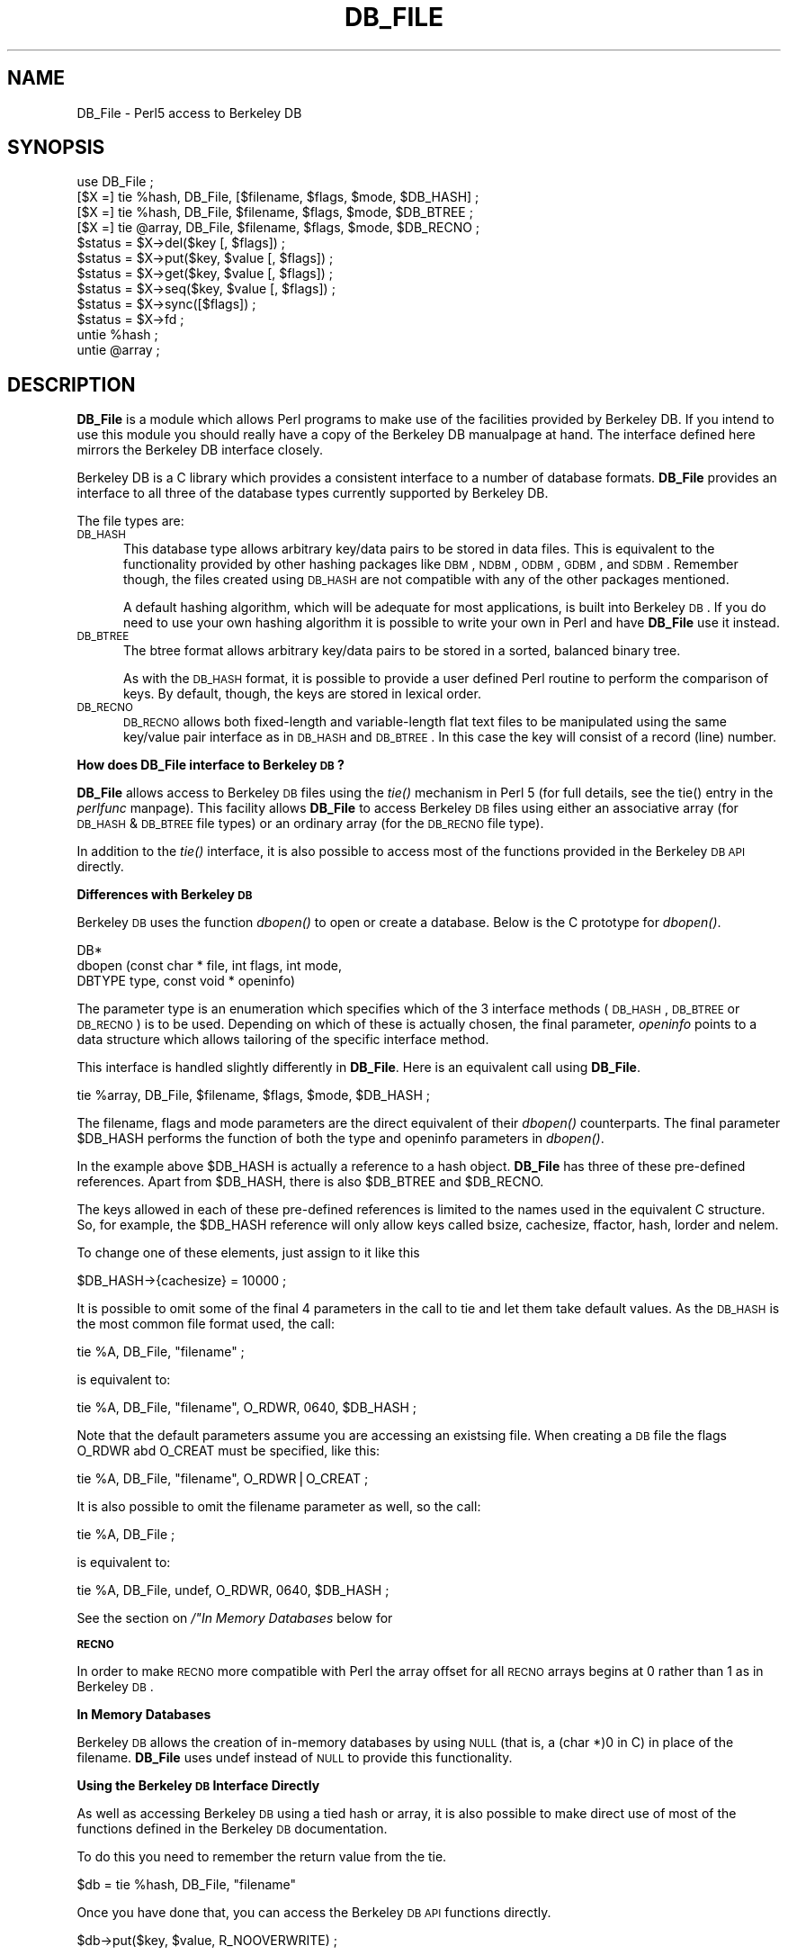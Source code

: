 .rn '' }`
''' $RCSfile$$Revision$$Date$
'''
''' $Log$
'''
.de Sh
.br
.if t .Sp
.ne 5
.PP
\fB\\$1\fR
.PP
..
.de Sp
.if t .sp .5v
.if n .sp
..
.de Ip
.br
.ie \\n(.$>=3 .ne \\$3
.el .ne 3
.IP "\\$1" \\$2
..
.de Vb
.ft CW
.nf
.ne \\$1
..
.de Ve
.ft R

.fi
..
'''
'''
'''     Set up \*(-- to give an unbreakable dash;
'''     string Tr holds user defined translation string.
'''     Bell System Logo is used as a dummy character.
'''
.tr \(*W-|\(bv\*(Tr
.ie n \{\
.ds -- \(*W-
.ds PI pi
.if (\n(.H=4u)&(1m=24u) .ds -- \(*W\h'-12u'\(*W\h'-12u'-\" diablo 10 pitch
.if (\n(.H=4u)&(1m=20u) .ds -- \(*W\h'-12u'\(*W\h'-8u'-\" diablo 12 pitch
.ds L" ""
.ds R" ""
.ds L' '
.ds R' '
'br\}
.el\{\
.ds -- \(em\|
.tr \*(Tr
.ds L" ``
.ds R" ''
.ds L' `
.ds R' '
.ds PI \(*p
'br\}
.\"	If the F register is turned on, we'll generate
.\"	index entries out stderr for the following things:
.\"		TH	Title 
.\"		SH	Header
.\"		Sh	Subsection 
.\"		Ip	Item
.\"		X<>	Xref  (embedded
.\"	Of course, you have to process the output yourself
.\"	in some meaninful fashion.
.if \nF \{
.de IX
.tm Index:\\$1\t\\n%\t"\\$2"
..
.nr % 0
.rr F
.\}
.TH DB_FILE 1 "perl " "17/May/96" "User Contributed Perl Documentation"
.IX Title "DB_FILE 1"
.UC
.IX Name "DB_File - Perl5 access to Berkeley DB"
.if n .hy 0
.if n .na
.ds C+ C\v'-.1v'\h'-1p'\s-2+\h'-1p'+\s0\v'.1v'\h'-1p'
.de CQ          \" put $1 in typewriter font
.ft CW
'if n "\c
'if t \\&\\$1\c
'if n \\&\\$1\c
'if n \&"
\\&\\$2 \\$3 \\$4 \\$5 \\$6 \\$7
'.ft R
..
.\" @(#)ms.acc 1.5 88/02/08 SMI; from UCB 4.2
.	\" AM - accent mark definitions
.bd B 3
.	\" fudge factors for nroff and troff
.if n \{\
.	ds #H 0
.	ds #V .8m
.	ds #F .3m
.	ds #[ \f1
.	ds #] \fP
.\}
.if t \{\
.	ds #H ((1u-(\\\\n(.fu%2u))*.13m)
.	ds #V .6m
.	ds #F 0
.	ds #[ \&
.	ds #] \&
.\}
.	\" simple accents for nroff and troff
.if n \{\
.	ds ' \&
.	ds ` \&
.	ds ^ \&
.	ds , \&
.	ds ~ ~
.	ds ? ?
.	ds ! !
.	ds /
.	ds q
.\}
.if t \{\
.	ds ' \\k:\h'-(\\n(.wu*8/10-\*(#H)'\'\h"|\\n:u"
.	ds ` \\k:\h'-(\\n(.wu*8/10-\*(#H)'\`\h'|\\n:u'
.	ds ^ \\k:\h'-(\\n(.wu*10/11-\*(#H)'^\h'|\\n:u'
.	ds , \\k:\h'-(\\n(.wu*8/10)',\h'|\\n:u'
.	ds ~ \\k:\h'-(\\n(.wu-\*(#H-.1m)'~\h'|\\n:u'
.	ds ? \s-2c\h'-\w'c'u*7/10'\u\h'\*(#H'\zi\d\s+2\h'\w'c'u*8/10'
.	ds ! \s-2\(or\s+2\h'-\w'\(or'u'\v'-.8m'.\v'.8m'
.	ds / \\k:\h'-(\\n(.wu*8/10-\*(#H)'\z\(sl\h'|\\n:u'
.	ds q o\h'-\w'o'u*8/10'\s-4\v'.4m'\z\(*i\v'-.4m'\s+4\h'\w'o'u*8/10'
.\}
.	\" troff and (daisy-wheel) nroff accents
.ds : \\k:\h'-(\\n(.wu*8/10-\*(#H+.1m+\*(#F)'\v'-\*(#V'\z.\h'.2m+\*(#F'.\h'|\\n:u'\v'\*(#V'
.ds 8 \h'\*(#H'\(*b\h'-\*(#H'
.ds v \\k:\h'-(\\n(.wu*9/10-\*(#H)'\v'-\*(#V'\*(#[\s-4v\s0\v'\*(#V'\h'|\\n:u'\*(#]
.ds _ \\k:\h'-(\\n(.wu*9/10-\*(#H+(\*(#F*2/3))'\v'-.4m'\z\(hy\v'.4m'\h'|\\n:u'
.ds . \\k:\h'-(\\n(.wu*8/10)'\v'\*(#V*4/10'\z.\v'-\*(#V*4/10'\h'|\\n:u'
.ds 3 \*(#[\v'.2m'\s-2\&3\s0\v'-.2m'\*(#]
.ds o \\k:\h'-(\\n(.wu+\w'\(de'u-\*(#H)/2u'\v'-.3n'\*(#[\z\(de\v'.3n'\h'|\\n:u'\*(#]
.ds d- \h'\*(#H'\(pd\h'-\w'~'u'\v'-.25m'\f2\(hy\fP\v'.25m'\h'-\*(#H'
.ds D- D\\k:\h'-\w'D'u'\v'-.11m'\z\(hy\v'.11m'\h'|\\n:u'
.ds th \*(#[\v'.3m'\s+1I\s-1\v'-.3m'\h'-(\w'I'u*2/3)'\s-1o\s+1\*(#]
.ds Th \*(#[\s+2I\s-2\h'-\w'I'u*3/5'\v'-.3m'o\v'.3m'\*(#]
.ds ae a\h'-(\w'a'u*4/10)'e
.ds Ae A\h'-(\w'A'u*4/10)'E
.ds oe o\h'-(\w'o'u*4/10)'e
.ds Oe O\h'-(\w'O'u*4/10)'E
.	\" corrections for vroff
.if v .ds ~ \\k:\h'-(\\n(.wu*9/10-\*(#H)'\s-2\u~\d\s+2\h'|\\n:u'
.if v .ds ^ \\k:\h'-(\\n(.wu*10/11-\*(#H)'\v'-.4m'^\v'.4m'\h'|\\n:u'
.	\" for low resolution devices (crt and lpr)
.if \n(.H>23 .if \n(.V>19 \
\{\
.	ds : e
.	ds 8 ss
.	ds v \h'-1'\o'\(aa\(ga'
.	ds _ \h'-1'^
.	ds . \h'-1'.
.	ds 3 3
.	ds o a
.	ds d- d\h'-1'\(ga
.	ds D- D\h'-1'\(hy
.	ds th \o'bp'
.	ds Th \o'LP'
.	ds ae ae
.	ds Ae AE
.	ds oe oe
.	ds Oe OE
.\}
.rm #[ #] #H #V #F C
.SH "NAME"
.IX Header "NAME"
DB_File \- Perl5 access to Berkeley DB
.SH "SYNOPSIS"
.IX Header "SYNOPSIS"
.PP
.Vb 15
\& use DB_File ;
\&  
\& [$X =] tie %hash,  DB_File, [$filename, $flags, $mode, $DB_HASH] ;
\& [$X =] tie %hash,  DB_File, $filename, $flags, $mode, $DB_BTREE ;
\& [$X =] tie @array, DB_File, $filename, $flags, $mode, $DB_RECNO ;
\&   
\& $status = $X->del($key [, $flags]) ;
\& $status = $X->put($key, $value [, $flags]) ;
\& $status = $X->get($key, $value [, $flags]) ;
\& $status = $X->seq($key, $value [, $flags]) ;
\& $status = $X->sync([$flags]) ;
\& $status = $X->fd ;
\&    
\& untie %hash ;
\& untie @array ;
.Ve
.SH "DESCRIPTION"
.IX Header "DESCRIPTION"
\fBDB_File\fR is a module which allows Perl programs to make use of the
facilities provided by Berkeley DB.  If you intend to use this
module you should really have a copy of the Berkeley DB manualpage at
hand. The interface defined here mirrors the Berkeley DB interface
closely.
.PP
Berkeley DB is a C library which provides a consistent interface to a
number of database formats.  \fBDB_File\fR provides an interface to all
three of the database types currently supported by Berkeley DB.
.PP
The file types are:
.Ip "\s-1DB_HASH\s0" 5
.IX Item "\s-1DB_HASH\s0"
This database type allows arbitrary key/data pairs to be stored in data
files. This is equivalent to the functionality provided by other
hashing packages like \s-1DBM\s0, \s-1NDBM\s0, \s-1ODBM\s0, \s-1GDBM\s0, and \s-1SDBM\s0. Remember though,
the files created using \s-1DB_HASH\s0 are not compatible with any of the
other packages mentioned.
.Sp
A default hashing algorithm, which will be adequate for most
applications, is built into Berkeley \s-1DB\s0. If you do need to use your own
hashing algorithm it is possible to write your own in Perl and have
\fBDB_File\fR use it instead.
.Ip "\s-1DB_BTREE\s0" 5
.IX Item "\s-1DB_BTREE\s0"
The btree format allows arbitrary key/data pairs to be stored in a
sorted, balanced binary tree.
.Sp
As with the \s-1DB_HASH\s0 format, it is possible to provide a user defined
Perl routine to perform the comparison of keys. By default, though, the
keys are stored in lexical order.
.Ip "\s-1DB_RECNO\s0" 5
.IX Item "\s-1DB_RECNO\s0"
\s-1DB_RECNO\s0 allows both fixed-length and variable-length flat text files
to be manipulated using the same key/value pair interface as in \s-1DB_HASH\s0
and \s-1DB_BTREE\s0.  In this case the key will consist of a record (line)
number.
.Sh "How does DB_File interface to Berkeley \s-1DB\s0?"
.IX Subsection "How does DB_File interface to Berkeley \s-1DB\s0?"
\fBDB_File\fR allows access to Berkeley \s-1DB\s0 files using the \fItie()\fR mechanism
in Perl 5 (for full details, see the \f(CWtie()\fR entry in the \fIperlfunc\fR manpage). This facility
allows \fBDB_File\fR to access Berkeley \s-1DB\s0 files using either an
associative array (for \s-1DB_HASH\s0 & \s-1DB_BTREE\s0 file types) or an ordinary
array (for the \s-1DB_RECNO\s0 file type).
.PP
In addition to the \fItie()\fR interface, it is also possible to access most
of the functions provided in the Berkeley \s-1DB\s0 \s-1API\s0 directly.
.Sh "Differences with Berkeley \s-1DB\s0"
.IX Subsection "Differences with Berkeley \s-1DB\s0"
Berkeley \s-1DB\s0 uses the function \fIdbopen()\fR to open or create a database.
Below is the C prototype for \fIdbopen()\fR.
.PP
.Vb 3
\&      DB*
\&      dbopen (const char * file, int flags, int mode, 
\&              DBTYPE type, const void * openinfo)
.Ve
The parameter \f(CWtype\fR is an enumeration which specifies which of the 3
interface methods (\s-1DB_HASH\s0, \s-1DB_BTREE\s0 or \s-1DB_RECNO\s0) is to be used.
Depending on which of these is actually chosen, the final parameter,
\fIopeninfo\fR points to a data structure which allows tailoring of the
specific interface method.
.PP
This interface is handled slightly differently in \fBDB_File\fR. Here is
an equivalent call using \fBDB_File\fR.
.PP
.Vb 1
\&        tie %array, DB_File, $filename, $flags, $mode, $DB_HASH ;
.Ve
The \f(CWfilename\fR, \f(CWflags\fR and \f(CWmode\fR parameters are the direct
equivalent of their \fIdbopen()\fR counterparts. The final parameter \f(CW$DB_HASH\fR
performs the function of both the \f(CWtype\fR and \f(CWopeninfo\fR parameters in
\fIdbopen()\fR.
.PP
In the example above \f(CW$DB_HASH\fR is actually a reference to a hash
object. \fBDB_File\fR has three of these pre-defined references. Apart
from \f(CW$DB_HASH\fR, there is also \f(CW$DB_BTREE\fR and \f(CW$DB_RECNO\fR.
.PP
The keys allowed in each of these pre-defined references is limited to
the names used in the equivalent C structure. So, for example, the
\f(CW$DB_HASH\fR reference will only allow keys called \f(CWbsize\fR, \f(CWcachesize\fR,
\f(CWffactor\fR, \f(CWhash\fR, \f(CWlorder\fR and \f(CWnelem\fR.
.PP
To change one of these elements, just assign to it like this
.PP
.Vb 1
\&        $DB_HASH->{cachesize} = 10000 ;
.Ve
It is possible to omit some of the final 4 parameters in the call to
\f(CWtie\fR and let them take default values. As the \s-1DB_HASH\s0 is the most
common file format used, the call:
.PP
.Vb 1
\&    tie %A, DB_File, "filename" ;
.Ve
is equivalent to:
.PP
.Vb 1
\&    tie %A, DB_File, "filename", O_RDWR, 0640, $DB_HASH ;
.Ve
Note that the default parameters assume you are accessing an existsing
file. When creating a \s-1DB\s0 file the flags O_RDWR abd O_CREAT must be
specified, like this:
.PP
.Vb 1
\&    tie %A, DB_File, "filename", O_RDWR|O_CREAT ;
.Ve
It is also possible to omit the filename parameter as well, so the
call:
.PP
.Vb 1
\&    tie %A, DB_File ;
.Ve
is equivalent to:
.PP
.Vb 1
\&    tie %A, DB_File, undef, O_RDWR, 0640, $DB_HASH ;
.Ve
See the section on \fI/"In Memory Databases\fR below for 
.Sh "\s-1RECNO\s0"
.IX Subsection "\s-1RECNO\s0"
In order to make \s-1RECNO\s0 more compatible with Perl the array offset for all
\s-1RECNO\s0 arrays begins at 0 rather than 1 as in Berkeley \s-1DB\s0.
.Sh "In Memory Databases"
.IX Subsection "In Memory Databases"
Berkeley \s-1DB\s0 allows the creation of in-memory databases by using \s-1NULL\s0
(that is, a \f(CW(char *)0\fR in C) in place of the filename.  \fBDB_File\fR
uses \f(CWundef\fR instead of \s-1NULL\s0 to provide this functionality.
.Sh "Using the Berkeley \s-1DB\s0 Interface Directly"
.IX Subsection "Using the Berkeley \s-1DB\s0 Interface Directly"
As well as accessing Berkeley \s-1DB\s0 using a tied hash or array, it is also
possible to make direct use of most of the functions defined in the
Berkeley \s-1DB\s0 documentation.
.PP
To do this you need to remember the return value from the tie.
.PP
.Vb 1
\&        $db = tie %hash, DB_File, "filename"
.Ve
Once you have done that, you can access the Berkeley \s-1DB\s0 \s-1API\s0 functions
directly.
.PP
.Vb 1
\&        $db->put($key, $value, R_NOOVERWRITE) ;
.Ve
All the functions defined in the \fIdbx(3X)\fR manpage are available except for
\fIclose()\fR and \fIdbopen()\fR itself. The \fBDB_File\fR interface to these
functions have been implemented to mirror the way Berkeley \s-1DB\s0
works. In particular note that all the functions return only a status
value. Whenever a Berkeley \s-1DB\s0 function returns data via one of its
parameters, the \fBDB_File\fR equivalent does exactly the same.
.PP
All the constants defined in the \fIdbopen\fR manpage are also available.
.PP
Below is a list of the functions available.
.Ip "get" 5
.IX Item "get"
Same as in \f(CWrecno\fR except that the flags parameter is optional.
Remember the value associated with the key you request is returned in
the \f(CW$value\fR parameter.
.Ip "put" 5
.IX Item "put"
As usual the flags parameter is optional. 
.Sp
If you use either the R_IAFTER or R_IBEFORE flags, the key parameter
will have the record number of the inserted key/value pair set.
.Ip "del" 5
.IX Item "del"
The flags parameter is optional.
.Ip "fd" 5
.IX Item "fd"
As in \fIrecno\fR.
.Ip "seq" 5
.IX Item "seq"
The flags parameter is optional.
.Sp
Both the key and value parameters will be set.
.Ip "sync" 5
.IX Item "sync"
The flags parameter is optional.
.SH "EXAMPLES"
.IX Header "EXAMPLES"
It is always a lot easier to understand something when you see a real
example. So here are a few.
.Sh "Using \s-1HASH\s0"
.IX Subsection "Using \s-1HASH\s0"
.PP
.Vb 15
\&        use DB_File ;
\&        use Fcntl ;
\&        
\&        tie %h,  "DB_File", "hashed", O_RDWR|O_CREAT, 0640, $DB_HASH ;
\&        
\&        # Add a key/value pair to the file
\&        $h{"apple"} = "orange" ;
\&        
\&        # Check for existence of a key
\&        print "Exists\en" if $h{"banana"} ;
\&        
\&        # Delete 
\&        delete $h{"apple"} ;
\&        
\&        untie %h ;
.Ve
.Sh "Using \s-1BTREE\s0"
.IX Subsection "Using \s-1BTREE\s0"
Here is sample of code which used \s-1BTREE\s0. Just to make life more
interesting the default comparision function will not be used. Instead
a Perl sub, \f(CWCompare()\fR, will be used to do a case insensitive
comparison.
.PP
.Vb 30
\&        use DB_File ;
\&        use Fcntl ;
\&         
\&        sub Compare
\&        {
\&            my ($key1, $key2) = @_ ;
\&        
\&            "\eL$key1" cmp "\eL$key2" ;
\&        }
\&        
\&        $DB_BTREE->{compare} = 'Compare' ;
\&         
\&        tie %h,  'DB_File', "tree", O_RDWR|O_CREAT, 0640, $DB_BTREE ;
\&         
\&        # Add a key/value pair to the file
\&        $h{'Wall'} = 'Larry' ;
\&        $h{'Smith'} = 'John' ;
\&        $h{'mouse'} = 'mickey' ;
\&        $h{'duck'}   = 'donald' ;
\&         
\&        # Delete
\&        delete $h{"duck"} ;
\&         
\&        # Cycle through the keys printing them in order.
\&        # Note it is not necessary to sort the keys as
\&        # the btree will have kept them in order automatically.
\&        foreach (keys %h)
\&          { print "$_\en" }
\&        
\&        untie %h ;
.Ve
Here is the output from the code above.
.PP
.Vb 3
\&        mouse
\&        Smith
\&        Wall
.Ve
.Sh "Using \s-1RECNO\s0"
.IX Subsection "Using \s-1RECNO\s0"
.PP
.Vb 14
\&        use DB_File ;
\&        use Fcntl ;
\&        
\&        $DB_RECNO->{psize} = 3000 ;
\&        
\&        tie @h,  DB_File, "text", O_RDWR|O_CREAT, 0640, $DB_RECNO ;
\&        
\&        # Add a key/value pair to the file
\&        $h[0] = "orange" ;
\&        
\&        # Check for existence of a key
\&        print "Exists\en" if $h[1] ;
\&        
\&        untie @h ;
.Ve
.Sh "Locking Databases"
.IX Subsection "Locking Databases"
Concurrent access of a read-write database by several parties requires
them all to use some kind of locking.  Here's an example of Tom's that
uses the \fIfd\fR method to get the file descriptor, and then a careful
\fIopen()\fR to give something Perl will \fIflock()\fR for you.  Run this repeatedly
in the background to watch the locks granted in proper order.
.PP
.Vb 2
\&    use Fcntl;
\&    use DB_File;
.Ve
.Vb 1
\&    use strict;
.Ve
.Vb 4
\&    sub LOCK_SH { 1 }
\&    sub LOCK_EX { 2 }
\&    sub LOCK_NB { 4 }
\&    sub LOCK_UN { 8 }
.Ve
.Vb 1
\&    my($oldval, $fd, $db, %db, $value, $key);
.Ve
.Vb 2
\&    $key = shift || 'default';
\&    $value = shift || 'magic';
.Ve
.Vb 1
\&    $value .= " $$";
.Ve
.Vb 5
\&    $db = tie(%db, 'DB_File', '/tmp/foo.db', O_CREAT|O_RDWR, 0644) 
\&            || die "dbcreat /tmp/foo.db $!";
\&    $fd = $db->fd;
\&    print "$$: db fd is $fd\en";
\&    open(DB_FH, "+<&=$fd") || die "dup $!";
.Ve
.Vb 6
\&    unless (flock (DB_FH, LOCK_SH | LOCK_NB)) {
\&        print "$$: CONTENTION; can't read during write update!
\&                    Waiting for read lock ($!) ....";
\&        unless (flock (DB_FH, LOCK_SH)) { die "flock: $!" }
\&    } 
\&    print "$$: Read lock granted\en";
.Ve
.Vb 3
\&    $oldval = $db{$key};
\&    print "$$: Old value was $oldval\en";
\&    flock(DB_FH, LOCK_UN);
.Ve
.Vb 5
\&    unless (flock (DB_FH, LOCK_EX | LOCK_NB)) {
\&        print "$$: CONTENTION; must have exclusive lock!
\&                    Waiting for write lock ($!) ....";
\&        unless (flock (DB_FH, LOCK_EX)) { die "flock: $!" }
\&    } 
.Ve
.Vb 3
\&    print "$$: Write lock granted\en";
\&    $db{$key} = $value;
\&    sleep 10;
.Ve
.Vb 4
\&    flock(DB_FH, LOCK_UN);
\&    untie %db;
\&    close(DB_FH);
\&    print "$$: Updated db to $key=$value\en";
.Ve
.SH "HISTORY"
.IX Header "HISTORY"
.Ip "0.1" 5
.IX Item "0.1"
First Release.
.Ip "0.2" 5
.IX Item "0.2"
When \fBDB_File\fR is opening a database file it no longer terminates the
process if \fIdbopen\fR returned an error. This allows file protection
errors to be caught at run time. Thanks to Judith Grass
<grass@cybercash.com> for spotting the bug.
.Ip "0.3" 5
.IX Item "0.3"
Added prototype support for multiple btree compare callbacks.
.Ip "1.0" 5
.IX Item "1.0"
\fBDB_File\fR has been in use for over a year. To reflect that, the
version number has been incremented to 1.0.
.Sp
Added complete support for multiple concurrent callbacks.
.Sp
Using the \fIpush\fR method on an empty list didn't work properly. This
has been fixed.
.Ip "1.01" 5
.IX Item "1.01"
Fixed a core dump problem with SunOS.
.Sp
The return value from \s-1TIEHASH\s0 wasn't set to \s-1NULL\s0 when dbopen returned
an error.
.Ip "1.02" 5
.IX Item "1.02"
Tidied up some code.
.Sp
Documentation update.
.SH "WARNINGS"
.IX Header "WARNINGS"
If you happen find any other functions defined in the source for this
module that have not been mentioned in this document -- beware.  I may
drop them at a moments notice.
.Sp
If you cannot find any, then either you didn't look very hard or the
moment has passed and I have dropped them.
.SH "BUGS"
.IX Header "BUGS"
Some older versions of Berkeley DB had problems with fixed length
records using the RECNO file format. The newest version at the time of
writing was 1.85 \- this seems to have fixed the problems with RECNO.
.Sp
I am sure there are bugs in the code. If you do find any, or can
suggest any enhancements, I would welcome your comments.
.SH "AVAILABILITY"
.IX Header "AVAILABILITY"
Berkeley DB is available at your nearest CPAN archive (see
the section on \fICPAN\fR in the \fIperlmod\fR manpage for a list) in \fIsrc/misc/db.1.85.tar.gz\fR, or via the
host \fIftp.cs.berkeley.edu\fR in \fI/ucb/4bsd/db.tar.gz\fR.  It is \fInot\fR under
the GPL.
.SH "SEE ALSO"
.IX Header "SEE ALSO"
the \fIperl(1)\fR manpage, the \fIdbopen(3)\fR manpage, the \fIhash(3)\fR manpage, the \fIrecno(3)\fR manpage, the \fIbtree(3)\fR manpage 
.Sp
Berkeley DB is available from \fIftp.cs.berkeley.edu\fR in the directory
\fI/ucb/4bsd\fR.
.SH "AUTHOR"
.IX Header "AUTHOR"
The DB_File interface was written by Paul Marquess
<pmarquess@bfsec.bt.co.uk>.
Questions about the DB system itself may be addressed to Keith Bostic
<bostic@cs.berkeley.edu>.

.rn }` ''
